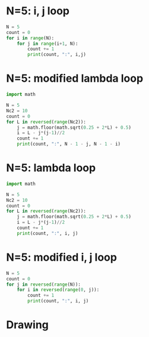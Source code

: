 #+property: header-args :results output :exports both
#+latex_header: \usepackage{tikz}
* N=5: i, j loop
#+begin_src python
  N = 5
  count = 0
  for i in range(N):
      for j in range(i+1, N):
          count += 1
          print(count, ":", i,j)
#+end_src

#+RESULTS:
#+begin_example
1 : 0 1
2 : 0 2
3 : 0 3
4 : 0 4
5 : 1 2
6 : 1 3
7 : 1 4
8 : 2 3
9 : 2 4
10 : 3 4
#+end_example

* N=5: modified lambda loop
#+begin_src python :results output
  import math

  N = 5
  Nc2 = 10
  count = 0
  for L in reversed(range(Nc2)):
      j = math.floor(math.sqrt(0.25 + 2*L) + 0.5)
      i = L - j*(j-1)//2
      count += 1
      print(count, ":", N - 1 - j, N - 1 - i)
#+end_src

#+RESULTS:
#+begin_example
1 : 0 1
2 : 0 2
3 : 0 3
4 : 0 4
5 : 1 2
6 : 1 3
7 : 1 4
8 : 2 3
9 : 2 4
10 : 3 4
#+end_example

* N=5: lambda loop
#+begin_src python
  import math

  N = 5
  Nc2 = 10
  count = 0
  for L in reversed(range(Nc2)):
      j = math.floor(math.sqrt(0.25 + 2*L) + 0.5)
      i = L - j*(j-1)//2
      count += 1
      print(count, ":", i, j)
#+end_src

#+RESULTS:
#+begin_example
1 : 3 4
2 : 2 4
3 : 1 4
4 : 0 4
5 : 2 3
6 : 1 3
7 : 0 3
8 : 1 2
9 : 0 2
10 : 0 1
#+end_example

* N=5: modified i, j loop
#+begin_src python
  N = 5
  count = 0
  for j in reversed(range(N)):
      for i in reversed(range(0, j)):
          count += 1
          print(count, ":", i, j)
#+end_src

#+RESULTS:
#+begin_example
1 : 3 4
2 : 2 4
3 : 1 4
4 : 0 4
5 : 2 3
6 : 1 3
7 : 0 3
8 : 1 2
9 : 0 2
10 : 0 1
#+end_example

* Drawing

\begin{tikzpicture}
\foreach \i in {0,1,2,...,5}
  \foreach \j in {0,1,2,...,5}
    \node at (\i, \j) [draw, lightgray, circle]{};
\foreach \x [evaluate=\x as \xx using int(\x + 1)] in {0,1,2,3}
  \foreach \y in {1,...,\xx}
    \node at (\x, \y) [draw, red, circle]{};
\end{tikzpicture}
